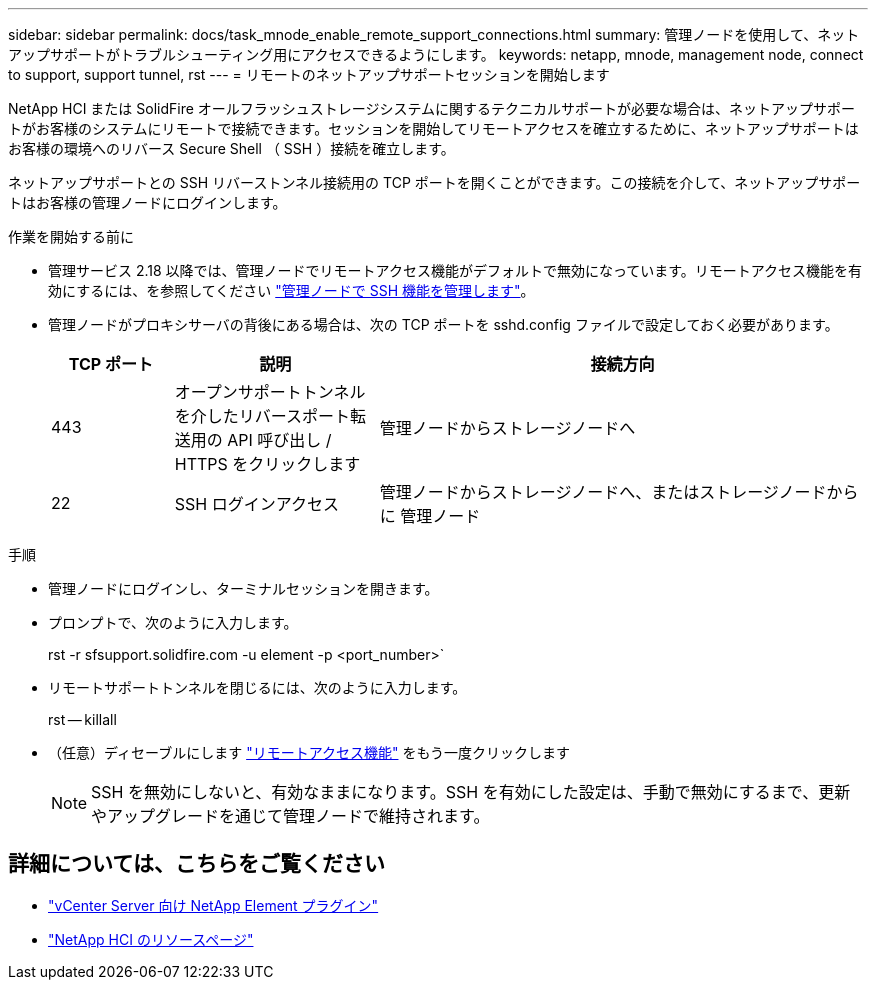 ---
sidebar: sidebar 
permalink: docs/task_mnode_enable_remote_support_connections.html 
summary: 管理ノードを使用して、ネットアップサポートがトラブルシューティング用にアクセスできるようにします。 
keywords: netapp, mnode, management node, connect to support, support tunnel, rst 
---
= リモートのネットアップサポートセッションを開始します


[role="lead"]
NetApp HCI または SolidFire オールフラッシュストレージシステムに関するテクニカルサポートが必要な場合は、ネットアップサポートがお客様のシステムにリモートで接続できます。セッションを開始してリモートアクセスを確立するために、ネットアップサポートはお客様の環境へのリバース Secure Shell （ SSH ）接続を確立します。

ネットアップサポートとの SSH リバーストンネル接続用の TCP ポートを開くことができます。この接続を介して、ネットアップサポートはお客様の管理ノードにログインします。

.作業を開始する前に
* 管理サービス 2.18 以降では、管理ノードでリモートアクセス機能がデフォルトで無効になっています。リモートアクセス機能を有効にするには、を参照してください link:task_mnode_ssh_management.html["管理ノードで SSH 機能を管理します"]。
* 管理ノードがプロキシサーバの背後にある場合は、次の TCP ポートを sshd.config ファイルで設定しておく必要があります。
+
[cols="15,25,60"]
|===
| TCP ポート | 説明 | 接続方向 


| 443 | オープンサポートトンネルを介したリバースポート転送用の API 呼び出し / HTTPS をクリックします | 管理ノードからストレージノードへ 


| 22 | SSH ログインアクセス | 管理ノードからストレージノードへ、またはストレージノードからに 管理ノード 
|===


.手順
* 管理ノードにログインし、ターミナルセッションを開きます。
* プロンプトで、次のように入力します。
+
rst -r sfsupport.solidfire.com -u element -p <port_number>`

* リモートサポートトンネルを閉じるには、次のように入力します。
+
rst -- killall

* （任意）ディセーブルにします link:task_mnode_ssh_management.html["リモートアクセス機能"] をもう一度クリックします
+

NOTE: SSH を無効にしないと、有効なままになります。SSH を有効にした設定は、手動で無効にするまで、更新やアップグレードを通じて管理ノードで維持されます。



[discrete]
== 詳細については、こちらをご覧ください

* https://docs.netapp.com/us-en/vcp/index.html["vCenter Server 向け NetApp Element プラグイン"^]
* https://www.netapp.com/hybrid-cloud/hci-documentation/["NetApp HCI のリソースページ"^]

